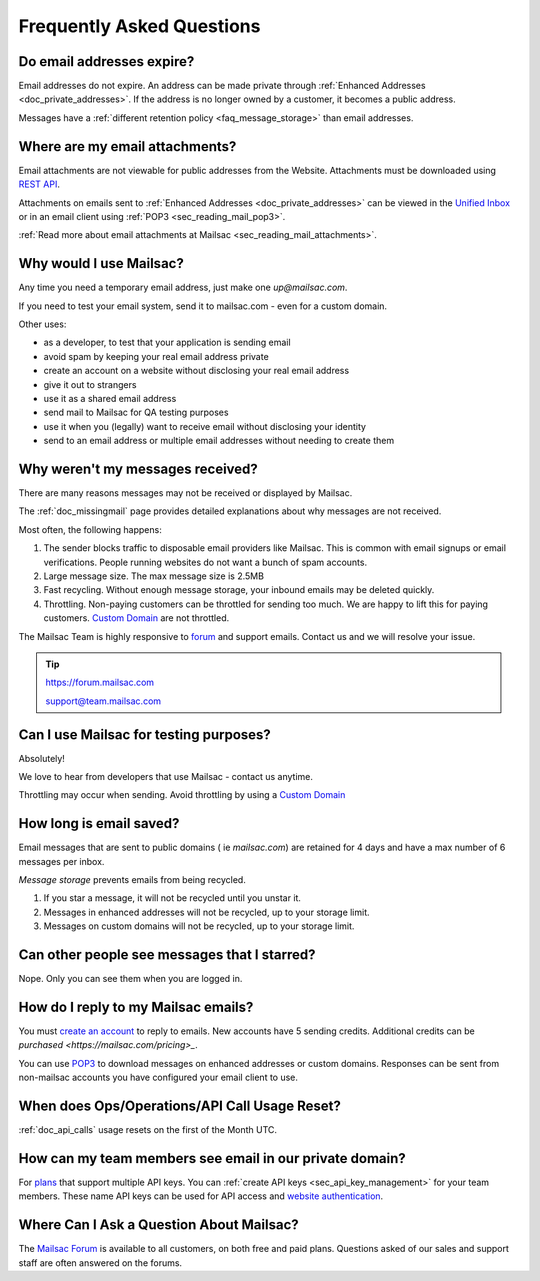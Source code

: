 .. _`REST API`: https://mailsac.com/api
.. _`Unified Inbox`: https://mailsac.com/app
.. _`pricing`: https://mailsac.com/pricing
.. _api_key_login: https://mailsac.com/login-api-key
.. _`Mailsac Forum`: https://forum.mailsac.com
.. _faq:

Frequently Asked Questions
==========================

Do email addresses expire?
--------------------------

Email addresses do not expire. An address can be made private through
:ref:`Enhanced Addresses <doc_private_addresses>`. If the address is no
longer owned by a customer, it becomes a public address.

Messages have a :ref:`different retention policy <faq_message_storage>` than email addresses.

Where are my email attachments?
-------------------------------

Email attachments are not viewable for public addresses from the Website.
Attachments must be downloaded using `REST API`_.

Attachments on emails sent to :ref:`Enhanced Addresses <doc_private_addresses>`
can be viewed in the `Unified Inbox`_ or in an email client using
:ref:`POP3 <sec_reading_mail_pop3>`.

:ref:`Read more about email attachments at Mailsac
<sec_reading_mail_attachments>`.

Why would I use Mailsac?
------------------------
Any time you need a temporary email address, just make one `up@mailsac.com`.

If you need to test your email system, send it to mailsac.com - even for a
custom domain.

Other uses:

* as a developer, to test that your application is sending email
* avoid spam by keeping your real email address private
* create an account on a website without disclosing your real email address
* give it out to strangers
* use it as a shared email address
* send mail to Mailsac for QA testing purposes
* use it when you (legally) want to receive email without disclosing your identity
* send to an email address or multiple email addresses without needing to
  create them

.. _faq-messages-not-received:

Why weren't my messages received?
---------------------------------

There are many reasons messages may not be received or displayed by Mailsac.

The :ref:`doc_missingmail` page provides detailed explanations about why
messages are not received.

Most often, the following happens:

1. The sender blocks traffic to disposable email providers like Mailsac. This
   is common with email signups or email verifications. People running websites
   do not want a bunch of spam accounts.
2. Large message size. The max message size is 2.5MB
3. Fast recycling. Without enough message storage, your inbound emails may be
   deleted quickly.
4. Throttling. Non-paying customers can be throttled for sending too much. We
   are happy to lift this for paying customers.
   `Custom Domain <https://mailsac.com/domains>`_ are not throttled.

The Mailsac Team is highly responsive to `forum <https://forum.mailsac.com>`_
and support emails. Contact us and we will resolve your issue.

.. tip::
  https://forum.mailsac.com

  support@team.mailsac.com

Can I use Mailsac for testing purposes?
---------------------------------------
Absolutely!

We love to hear from developers that use Mailsac - contact us anytime.

Throttling may occur when sending. Avoid throttling by using a
`Custom Domain <https://mailsac.com/domains>`_

.. _faq_message_storage:

How long is email saved?
------------------------

Email messages that are sent to public domains ( ie `mailsac.com`) are retained
for 4 days and have a max number of 6 messages per inbox.

*Message storage* prevents emails from being recycled.

1. If you star a message, it will not be recycled until you unstar it.
2. Messages in enhanced addresses will not be recycled, up to your storage limit.
3. Messages on custom domains will not be recycled, up to your storage limit.

Can other people see messages that I starred?
---------------------------------------------
Nope. Only you can see them when you are logged in.


How do I reply to my Mailsac emails?
------------------------------------

You must `create an account <https://mailsac.com/register>`_ to reply to
emails. New accounts have 5 sending credits. Additional credits can be
`purchased <https://mailsac.com/pricing>_`.

You can use `POP3 <https://mailsac.com/docs/fetch-messages-with-pop3>`_ to
download messages on enhanced addresses or custom domains. Responses can be sent
from non-mailsac accounts you have configured your email client to use.

When does Ops/Operations/API Call Usage Reset?
-----------------------------------------------

:ref:`doc_api_calls` usage resets on the first of the Month UTC.

How can my team members see email in our private domain?
--------------------------------------------------------

For `plans <pricing_>`_ that support multiple API keys. You can
:ref:`create API keys <sec_api_key_management>` for your team members. These
name API keys can be used for API access and
`website authentication <api_key_login_>`_.

Where Can I Ask a Question About Mailsac?
-----------------------------------------

The `Mailsac Forum`_ is available to all customers, on both free and
paid plans. Questions asked of our sales and support staff are often
answered on the forums.
